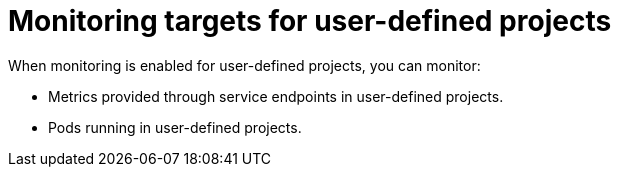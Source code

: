 // Module included in the following assemblies:
//
// * monitoring/understanding-the-monitoring-stack.adoc

[id="monitoring-targets-for-user-defined-projects_{context}"]
= Monitoring targets for user-defined projects

[role="_abstract"]
When monitoring is enabled for user-defined projects, you can monitor:

* Metrics provided through service endpoints in user-defined projects.
* Pods running in user-defined projects.
